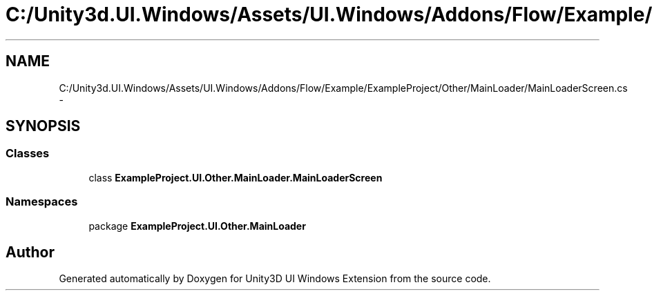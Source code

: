 .TH "C:/Unity3d.UI.Windows/Assets/UI.Windows/Addons/Flow/Example/ExampleProject/Other/MainLoader/MainLoaderScreen.cs" 3 "Fri Apr 3 2015" "Version version 0.8a" "Unity3D UI Windows Extension" \" -*- nroff -*-
.ad l
.nh
.SH NAME
C:/Unity3d.UI.Windows/Assets/UI.Windows/Addons/Flow/Example/ExampleProject/Other/MainLoader/MainLoaderScreen.cs \- 
.SH SYNOPSIS
.br
.PP
.SS "Classes"

.in +1c
.ti -1c
.RI "class \fBExampleProject\&.UI\&.Other\&.MainLoader\&.MainLoaderScreen\fP"
.br
.in -1c
.SS "Namespaces"

.in +1c
.ti -1c
.RI "package \fBExampleProject\&.UI\&.Other\&.MainLoader\fP"
.br
.in -1c
.SH "Author"
.PP 
Generated automatically by Doxygen for Unity3D UI Windows Extension from the source code\&.
